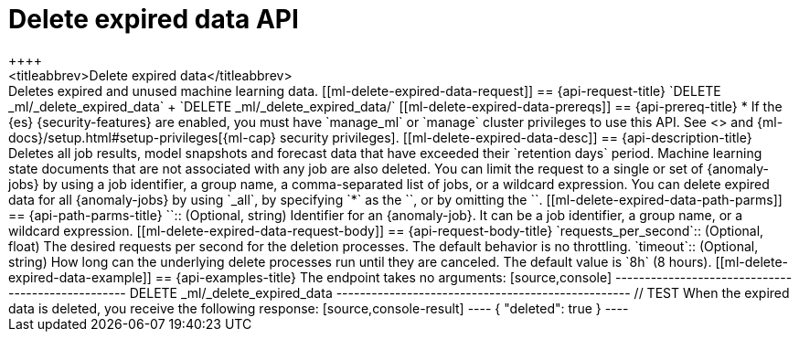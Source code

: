[role="xpack"]
[testenv="platinum"]
[[ml-delete-expired-data]]
= Delete expired data API
++++
<titleabbrev>Delete expired data</titleabbrev>
++++

Deletes expired and unused machine learning data.

[[ml-delete-expired-data-request]]
== {api-request-title}

`DELETE _ml/_delete_expired_data` +

`DELETE _ml/_delete_expired_data/<job_id>`

[[ml-delete-expired-data-prereqs]]
== {api-prereq-title}

* If the {es} {security-features} are enabled, you must have `manage_ml` or
`manage` cluster privileges to use this API. See
<<security-privileges>> and
{ml-docs}/setup.html#setup-privileges[{ml-cap} security privileges].

[[ml-delete-expired-data-desc]]
== {api-description-title}

Deletes all job results, model snapshots and forecast data that have exceeded
their `retention days` period. Machine learning state documents that are not
associated with any job are also deleted.

You can limit the request to a single or set of {anomaly-jobs} by using a job identifier,
a group name, a comma-separated list of jobs, or a wildcard expression.
You can delete expired data for all {anomaly-jobs} by using `_all`, by specifying
`*` as the `<job_id>`, or by omitting the `<job_id>`.

[[ml-delete-expired-data-path-parms]]
== {api-path-parms-title}

`<job_id>`::
(Optional, string)
Identifier for an {anomaly-job}. It can be a job identifier, a group name, or a
wildcard expression.

[[ml-delete-expired-data-request-body]]
== {api-request-body-title}

`requests_per_second`::
(Optional, float) The desired requests per second for the deletion processes.
The default behavior is no throttling.

`timeout`::
(Optional, string) How long can the underlying delete processes run until they are canceled.
The default value is `8h` (8 hours).

[[ml-delete-expired-data-example]]
== {api-examples-title}

The endpoint takes no arguments:

[source,console]
--------------------------------------------------
DELETE _ml/_delete_expired_data
--------------------------------------------------
// TEST

When the expired data is deleted, you receive the following response:

[source,console-result]
----
{
  "deleted": true
}
----
